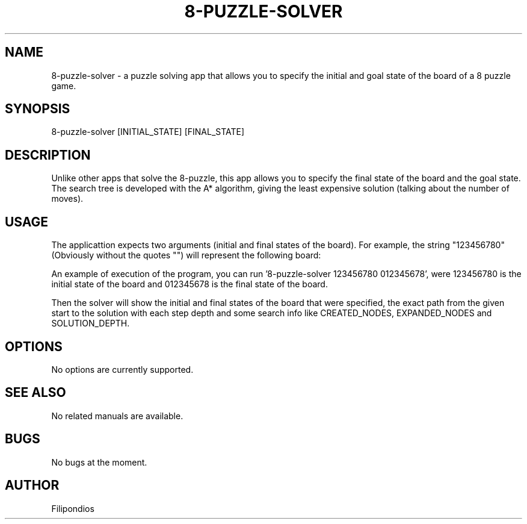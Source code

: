 .TH 8-PUZZLE-SOLVER 1 "February 10, 2023" "Version 1.2.0" "User Manual"

.SH NAME
8-puzzle-solver \- a puzzle solving app that allows you to specify the initial and goal state of the board of a 8 puzzle game.

.SH SYNOPSIS
8-puzzle-solver [INITIAL_STATE] [FINAL_STATE]

.SH DESCRIPTION
Unlike other apps that solve the 8-puzzle, this app allows you to specify the final state of the board and the goal state. The search tree is developed with the A* algorithm, giving the least expensive solution (talking about the number of moves).

.SH USAGE
The applicattion expects two arguments (initial and final states of the board). For example, the string "123456780" (Obviously without the quotes "") will represent the following board:

.PP
.TS
tab(@);
c c c .
1 2 3
4 5 6
7 8 0
.TE

An example of execution of the program, you can run '8-puzzle-solver 123456780 012345678', were 123456780 is the initial state of the board and 012345678 is the final state of the board.

.PP
Then the solver will show the initial and final states of the board that were specified, the exact path from the given start to the solution with each step depth and some search info like CREATED_NODES, EXPANDED_NODES and SOLUTION_DEPTH.

.SH OPTIONS
No options are currently supported.

.SH SEE ALSO
No related manuals are available.

.SH BUGS
No bugs at the moment.

.SH AUTHOR
Filipondios
